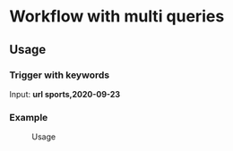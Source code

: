 * Workflow with multi queries
** Usage
*** Trigger with keywords
Input: **url sports,2020-09-23**

*** Example
#+caption: Usage
#+attr_html: :width 400 px
#+attr_html: :height 200 px
[[./example.png]]
